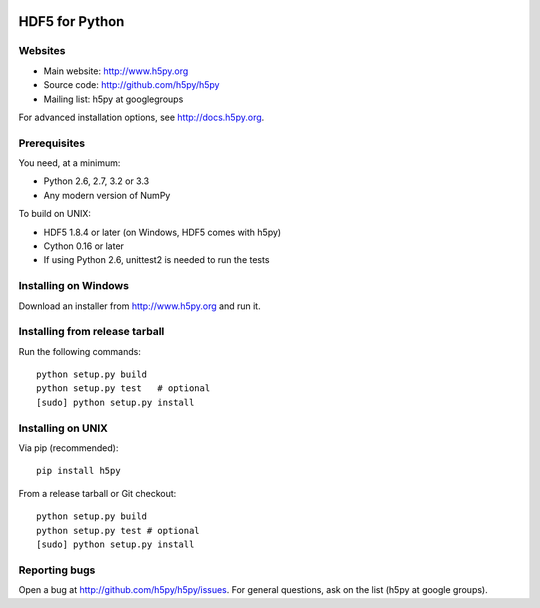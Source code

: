 .. image:: https://travis-ci.org/h5py/h5py.png
   :target: https://travis-ci.org/h5py/h5py

HDF5 for Python
===============

Websites
--------

* Main website: http://www.h5py.org
* Source code: http://github.com/h5py/h5py
* Mailing list: h5py at googlegroups

For advanced installation options, see http://docs.h5py.org.

Prerequisites
-------------

You need, at a minimum:

* Python 2.6, 2.7, 3.2 or 3.3
* Any modern version of NumPy

To build on UNIX:

* HDF5 1.8.4 or later (on Windows, HDF5 comes with h5py)
* Cython 0.16 or later
* If using Python 2.6, unittest2 is needed to run the tests

Installing on Windows
---------------------

Download an installer from http://www.h5py.org and run it.

Installing from release tarball
-------------------------------

Run the following commands::

   python setup.py build
   python setup.py test   # optional
   [sudo] python setup.py install

Installing on UNIX
------------------

Via pip (recommended)::
 
   pip install h5py

From a release tarball or Git checkout::

   python setup.py build
   python setup.py test # optional
   [sudo] python setup.py install
   
Reporting bugs
--------------

Open a bug at http://github.com/h5py/h5py/issues.  For general questions, ask
on the list (h5py at google groups).
